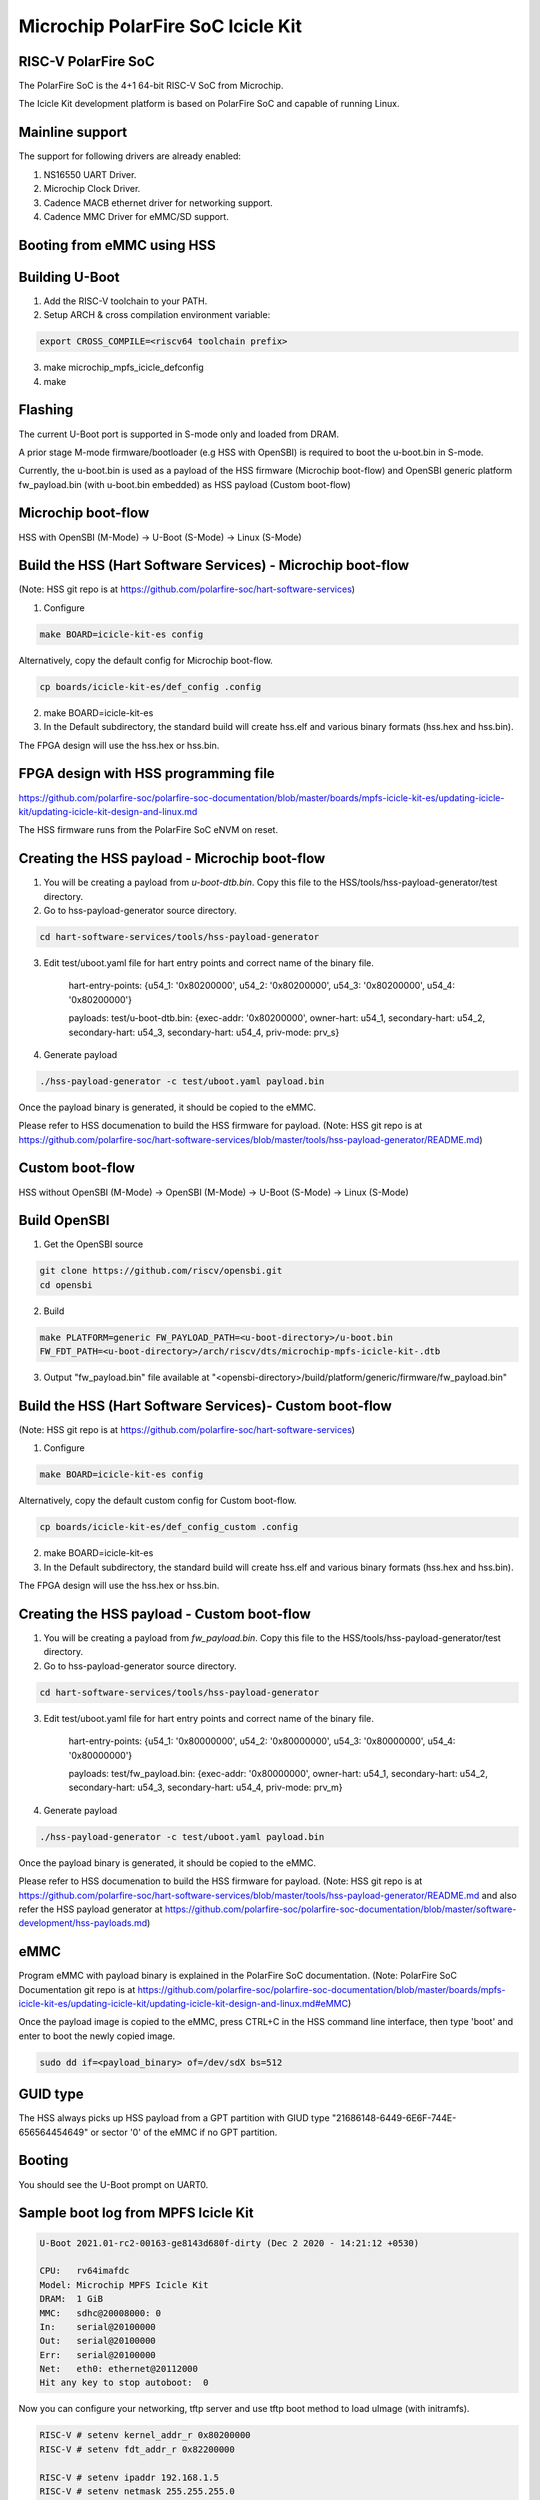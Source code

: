 .. SPDX-License-Identifier: GPL-2.0+

Microchip PolarFire SoC Icicle Kit
==================================

RISC-V PolarFire SoC
--------------------
The PolarFire SoC is the 4+1 64-bit RISC-V SoC from Microchip.

The Icicle Kit development platform is based on PolarFire SoC and capable
of running Linux.

Mainline support
----------------
The support for following drivers are already enabled:

1. NS16550 UART Driver.
2. Microchip Clock Driver.
3. Cadence MACB ethernet driver for networking support.
4. Cadence MMC Driver for eMMC/SD support.

Booting from eMMC using HSS
---------------------------

Building U-Boot
---------------

1. Add the RISC-V toolchain to your PATH.
2. Setup ARCH & cross compilation environment variable:

.. code-block:: none

   export CROSS_COMPILE=<riscv64 toolchain prefix>

3. make microchip_mpfs_icicle_defconfig
4. make

Flashing
--------

The current U-Boot port is supported in S-mode only and loaded from DRAM.

A prior stage M-mode firmware/bootloader (e.g HSS with OpenSBI) is required to
boot the u-boot.bin in S-mode.

Currently, the u-boot.bin is used as a payload of the HSS firmware (Microchip
boot-flow) and OpenSBI generic platform fw_payload.bin (with u-boot.bin embedded)
as HSS payload (Custom boot-flow)

Microchip boot-flow
-------------------
HSS with OpenSBI (M-Mode) -> U-Boot (S-Mode) -> Linux (S-Mode)

Build the HSS (Hart Software Services) - Microchip boot-flow
------------------------------------------------------------
(Note: HSS git repo is at https://github.com/polarfire-soc/hart-software-services)

1. Configure

.. code-block:: none

   make BOARD=icicle-kit-es config

Alternatively, copy the default config for Microchip boot-flow.

.. code-block:: none

   cp boards/icicle-kit-es/def_config .config

2. make BOARD=icicle-kit-es
3. In the Default subdirectory, the standard build will create hss.elf and
   various binary formats (hss.hex and hss.bin).

The FPGA design will use the hss.hex or hss.bin.

FPGA design with HSS programming file
-------------------------------------
https://github.com/polarfire-soc/polarfire-soc-documentation/blob/master/boards/mpfs-icicle-kit-es/updating-icicle-kit/updating-icicle-kit-design-and-linux.md

The HSS firmware runs from the PolarFire SoC eNVM on reset.

Creating the HSS payload - Microchip boot-flow
----------------------------------------------
1. You will be creating a payload from `u-boot-dtb.bin`.
   Copy this file to the HSS/tools/hss-payload-generator/test directory.
2. Go to hss-payload-generator source directory.

.. code-block:: none

   cd hart-software-services/tools/hss-payload-generator

3. Edit test/uboot.yaml file for hart entry points and correct name of the binary file.

	hart-entry-points: {u54_1: '0x80200000', u54_2: '0x80200000', u54_3: '0x80200000', u54_4: '0x80200000'}

	payloads:
	test/u-boot-dtb.bin: {exec-addr: '0x80200000', owner-hart: u54_1, secondary-hart: u54_2, secondary-hart: u54_3, secondary-hart: u54_4, priv-mode: prv_s}

4. Generate payload

.. code-block:: none

   ./hss-payload-generator -c test/uboot.yaml payload.bin

Once the payload binary is generated, it should be copied to the eMMC.

Please refer to HSS documenation to build the HSS firmware for payload.
(Note: HSS git repo is at https://github.com/polarfire-soc/hart-software-services/blob/master/tools/hss-payload-generator/README.md)

Custom boot-flow
----------------
HSS without OpenSBI (M-Mode) -> OpenSBI (M-Mode) -> U-Boot (S-Mode) -> Linux (S-Mode)

Build OpenSBI
-------------

1. Get the OpenSBI source

.. code-block:: none

   git clone https://github.com/riscv/opensbi.git
   cd opensbi

2. Build

.. code-block:: none

   make PLATFORM=generic FW_PAYLOAD_PATH=<u-boot-directory>/u-boot.bin
   FW_FDT_PATH=<u-boot-directory>/arch/riscv/dts/microchip-mpfs-icicle-kit-.dtb

3. Output "fw_payload.bin" file available at
   "<opensbi-directory>/build/platform/generic/firmware/fw_payload.bin"

Build the HSS (Hart Software Services)- Custom boot-flow
--------------------------------------------------------
(Note: HSS git repo is at https://github.com/polarfire-soc/hart-software-services)

1. Configure

.. code-block:: none

   make BOARD=icicle-kit-es config

Alternatively, copy the default custom config for Custom boot-flow.

.. code-block:: none

   cp boards/icicle-kit-es/def_config_custom .config

2. make BOARD=icicle-kit-es
3. In the Default subdirectory, the standard build will create hss.elf and
   various binary formats (hss.hex and hss.bin).

The FPGA design will use the hss.hex or hss.bin.

Creating the HSS payload - Custom boot-flow
-------------------------------------------
1. You will be creating a payload from `fw_payload.bin`.
   Copy this file to the HSS/tools/hss-payload-generator/test directory.
2. Go to hss-payload-generator source directory.

.. code-block:: none

   cd hart-software-services/tools/hss-payload-generator

3. Edit test/uboot.yaml file for hart entry points and correct name of the binary file.

	hart-entry-points: {u54_1: '0x80000000', u54_2: '0x80000000', u54_3: '0x80000000', u54_4: '0x80000000'}

	payloads:
	test/fw_payload.bin: {exec-addr: '0x80000000', owner-hart: u54_1, secondary-hart: u54_2, secondary-hart: u54_3, secondary-hart: u54_4, priv-mode: prv_m}

4. Generate payload

.. code-block:: none

   ./hss-payload-generator -c test/uboot.yaml payload.bin

Once the payload binary is generated, it should be copied to the eMMC.

Please refer to HSS documenation to build the HSS firmware for payload.
(Note: HSS git repo is at https://github.com/polarfire-soc/hart-software-services/blob/master/tools/hss-payload-generator/README.md
and also refer the HSS payload generator at https://github.com/polarfire-soc/polarfire-soc-documentation/blob/master/software-development/hss-payloads.md)

eMMC
----
Program eMMC with payload binary is explained in the PolarFire SoC documentation.
(Note: PolarFire SoC Documentation git repo is at https://github.com/polarfire-soc/polarfire-soc-documentation/blob/master/boards/mpfs-icicle-kit-es/updating-icicle-kit/updating-icicle-kit-design-and-linux.md#eMMC)

Once the payload image is copied to the eMMC, press CTRL+C in the HSS command
line interface, then type 'boot' and enter to boot the newly copied image.

.. code-block:: none

    sudo dd if=<payload_binary> of=/dev/sdX bs=512

GUID type
---------
The HSS always picks up HSS payload from a GPT partition with
GIUD type "21686148-6449-6E6F-744E-656564454649" or sector '0' of the eMMC if no
GPT partition.

Booting
-------
You should see the U-Boot prompt on UART0.

Sample boot log from MPFS Icicle Kit
------------------------------------

.. code-block:: none

   U-Boot 2021.01-rc2-00163-ge8143d680f-dirty (Dec 2 2020 - 14:21:12 +0530)

   CPU:   rv64imafdc
   Model: Microchip MPFS Icicle Kit
   DRAM:  1 GiB
   MMC:   sdhc@20008000: 0
   In:    serial@20100000
   Out:   serial@20100000
   Err:   serial@20100000
   Net:   eth0: ethernet@20112000
   Hit any key to stop autoboot:  0

Now you can configure your networking, tftp server and use tftp boot method to
load uImage (with initramfs).

.. code-block:: none

   RISC-V # setenv kernel_addr_r 0x80200000
   RISC-V # setenv fdt_addr_r 0x82200000

   RISC-V # setenv ipaddr 192.168.1.5
   RISC-V # setenv netmask 255.255.255.0
   RISC-V # setenv serverip 192.168.1.3
   RISC-V # setenv gateway 192.168.1.1

   RISC-V # tftpboot ${kernel_addr_r} uImage
   ethernet@20112000: PHY present at 9
   ethernet@20112000: Starting autonegotiation...
   ethernet@20112000: Autonegotiation complete
   ethernet@20112000: link up, 1000Mbps full-duplex (lpa: 0x7800)
   Using ethernet@20112000 device
   TFTP from server 192.168.1.3; our IP address is 192.168.1.5
   Filename 'uImage'.
   Load address: 0x80200000
   Loading: #################################################################
	    #################################################################
	    #################################################################
	    #################################################################
	    #################################################################
	    #################################################################
	    #################################################################
	    #################################################################
	    #################################################################
	    #################################################################
	    #################################################################
	    #################################################################
	    #################################################################
	    #################################################################
	    #################################################################
	    ############
	    6.4 MiB/s
   done
   Bytes transferred = 14482480 (dcfc30 hex)

   RISC-V # tftpboot ${fdt_addr_r} microchip-mpfs-icicle-kit.dtb
   ethernet@20112000: PHY present at 9
   ethernet@20112000: Starting autonegotiation...
   ethernet@20112000: Autonegotiation complete
   ethernet@20112000: link up, 1000Mbps full-duplex (lpa: 0x7800)
   Using ethernet@20112000 device
   TFTP from server 192.168.1.3; our IP address is 192.168.1.5
   Filename 'microchip-mpfs-icicle-kit.dtb'.
   Load address: 0x82200000
   Loading: #
			2.5 MiB/s
   done
   Bytes transferred = 10282 (282a hex)

   RISC-V # bootm ${kernel_addr_r} - ${fdt_addr_r}
   ## Booting kernel from Legacy Image at 80200000 ...
		Image Name:   Linux
		Image Type:   RISC-V Linux Kernel Image (uncompressed)
		Data Size:    14482416 Bytes = 13.8 MiB
		Load Address: 80200000
		Entry Point:  80200000
		Verifying Checksum ... OK
   ## Flattened Device Tree blob at 82200000
		Booting using the fdt blob at 0x82200000
		Loading Kernel Image
		Using Device Tree in place at 0000000082200000, end 0000000082205829

   Starting kernel ...

   [    0.000000] OF: fdt: Ignoring memory range 0x80000000 - 0x80200000
   [    0.000000] Linux version 5.6.17 (padmarao@padmarao-VirtualBox) (gcc version 7.2.0 (GCC)) #2 SMP Tue Jun 16 21:27:50 IST 2020
   [    0.000000] initrd not found or empty - disabling initrd
   [    0.000000] Zone ranges:
   [    0.000000]   DMA32    [mem 0x0000000080200000-0x00000000bfffffff]
   [    0.000000]   Normal   empty
   [    0.000000] Movable zone start for each node
   [    0.000000] Early memory node ranges
   [    0.000000]   node   0: [mem 0x0000000080200000-0x00000000bfffffff]
   [    0.000000] Initmem setup node 0 [mem 0x0000000080200000-0x00000000bfffffff]
   [    0.000000] software IO TLB: mapped [mem 0xbb1f5000-0xbf1f5000] (64MB)
   [    0.000000] elf_hwcap is 0x112d
   [    0.000000] percpu: Embedded 14 pages/cpu s24856 r0 d32488 u57344
   [    0.000000] Built 1 zonelists, mobility grouping on.  Total pages: 258055
   [    0.000000] Kernel command line: console=ttyS0,115200n8
   [    0.000000] Dentry cache hash table entries: 131072 (order: 8, 1048576 bytes, linear)
   [    0.000000] Inode-cache hash table entries: 65536 (order: 7, 524288 bytes, linear)
   [    0.000000] Sorting __ex_table...
   [    0.000000] mem auto-init: stack:off, heap alloc:off, heap free:off
   [    0.000000] Memory: 950308K/1046528K available (3289K kernel code, 212K rwdata, 900K rodata, 9476K init, 250K bss, 96220K reserved, 0K cma-reserved)
   [    0.000000] SLUB: HWalign=64, Order=0-3, MinObjects=0, CPUs=4, Nodes=1
   [    0.000000] rcu: Hierarchical RCU implementation.
   [    0.000000] rcu: 	RCU event tracing is enabled.
   [    0.000000] rcu: 	RCU restricting CPUs from NR_CPUS=8 to nr_cpu_ids=4.
   [    0.000000] rcu: RCU calculated value of scheduler-enlistment delay is 10 jiffies.
   [    0.000000] rcu: Adjusting geometry for rcu_fanout_leaf=16, nr_cpu_ids=4
   [    0.000000] NR_IRQS: 0, nr_irqs: 0, preallocated irqs: 0
   [    0.000000] plic: mapped 186 interrupts with 4 handlers for 9 contexts.
   [    0.000000] riscv_timer_init_dt: Registering clocksource cpuid [0] hartid [1]
   [    0.000000] clocksource: riscv_clocksource: mask: 0xffffffffffffffff max_cycles: 0x1d854df40, max_idle_ns: 3526361616960 ns
   [    0.000015] sched_clock: 64 bits at 1000kHz, resolution 1000ns, wraps every 2199023255500ns
   [    0.000311] Calibrating delay loop (skipped), value calculated using timer frequency.. 2.00 BogoMIPS (lpj=10000)
   [    0.000349] pid_max: default: 32768 minimum: 301
   [    0.000846] Mount-cache hash table entries: 2048 (order: 2, 16384 bytes, linear)
   [    0.000964] Mountpoint-cache hash table entries: 2048 (order: 2, 16384 bytes, linear)
   [    0.005630] rcu: Hierarchical SRCU implementation.
   [    0.006901] smp: Bringing up secondary CPUs ...
   [    0.012545] smp: Brought up 1 node, 4 CPUs
   [    0.014431] devtmpfs: initialized
   [    0.020526] random: get_random_bytes called from setup_net+0x36/0x192 with crng_init=0
   [    0.020928] clocksource: jiffies: mask: 0xffffffff max_cycles: 0xffffffff, max_idle_ns: 19112604462750000 ns
   [    0.020999] futex hash table entries: 1024 (order: 4, 65536 bytes, linear)
   [    0.022768] NET: Registered protocol family 16
   [    0.035478] microchip-pfsoc-clkcfg 20002000.clkcfg: Registered PFSOC core clocks
   [    0.048429] SCSI subsystem initialized
   [    0.049694] pps_core: LinuxPPS API ver. 1 registered
   [    0.049719] pps_core: Software ver. 5.3.6 - Copyright 2005-2007 Rodolfo Giometti <giometti@linux.it>
   [    0.049780] PTP clock support registered
   [    0.051781] clocksource: Switched to clocksource riscv_clocksource
   [    0.055326] NET: Registered protocol family 2
   [    0.056922] tcp_listen_portaddr_hash hash table entries: 512 (order: 1, 8192 bytes, linear)
   [    0.057053] TCP established hash table entries: 8192 (order: 4, 65536 bytes, linear)
   [    0.057648] TCP bind hash table entries: 8192 (order: 5, 131072 bytes, linear)
   [    0.058579] TCP: Hash tables configured (established 8192 bind 8192)
   [    0.059648] UDP hash table entries: 512 (order: 2, 16384 bytes, linear)
   [    0.059837] UDP-Lite hash table entries: 512 (order: 2, 16384 bytes, linear)
   [    0.060707] NET: Registered protocol family 1
   [    0.266229] workingset: timestamp_bits=62 max_order=18 bucket_order=0
   [    0.287107] io scheduler mq-deadline registered
   [    0.287140] io scheduler kyber registered
   [    0.429601] Serial: 8250/16550 driver, 4 ports, IRQ sharing disabled
   [    0.433979] printk: console [ttyS0] disabled
   [    0.434154] 20000000.serial: ttyS0 at MMIO 0x20000000 (irq = 18, base_baud = 9375000) is a 16550A
   [    0.928039] printk: console [ttyS0] enabled
   [    0.939804] libphy: Fixed MDIO Bus: probed
   [    0.948702] libphy: MACB_mii_bus: probed
   [    0.993698] macb 20112000.ethernet eth0: Cadence GEM rev 0x0107010c at 0x20112000 irq 21 (56:34:12:00:fc:00)
   [    1.006751] mousedev: PS/2 mouse device common for all mice
   [    1.013803] i2c /dev entries driver
   [    1.019451] sdhci: Secure Digital Host Controller Interface driver
   [    1.027242] sdhci: Copyright(c) Pierre Ossman
   [    1.032731] sdhci-pltfm: SDHCI platform and OF driver helper
   [    1.091826] mmc0: SDHCI controller on 20008000.sdhc [20008000.sdhc] using ADMA 64-bit
   [    1.102738] NET: Registered protocol family 17
   [    1.170326] Freeing unused kernel memory: 9476K
   [    1.176067] This architecture does not have kernel memory protection.
   [    1.184157] Run /init as init process
   Starting logging: OK
   Starting mdev...
   /etc/init.d/S10mdev: line 21: can't create /proc/sys/kernel/hotplug: nonexiste[    1.331981] mmc0: mmc_select_hs200 failed, error -74
   nt directory
   [    1.355011] mmc0: new MMC card at address 0001
   [    1.363981] mmcblk0: mmc0:0001 DG4008 7.28 GiB
   [    1.372248] mmcblk0boot0: mmc0:0001 DG4008 partition 1 4.00 MiB
   [    1.382292] mmcblk0boot1: mmc0:0001 DG4008 partition 2 4.00 MiB
   [    1.390265] mmcblk0rpmb: mmc0:0001 DG4008 partition 3 4.00 MiB, chardev (251:0)
   [    1.425234] GPT:Primary header thinks Alt. header is not at the end of the disk.
   [    1.434656] GPT:2255809 != 15273599
   [    1.439038] GPT:Alternate GPT header not at the end of the disk.
   [    1.446671] GPT:2255809 != 15273599
   [    1.451048] GPT: Use GNU Parted to correct GPT errors.
   [    1.457755]  mmcblk0: p1 p2 p3
   sort: /sys/devices/platform/Fixed: No such file or directory
   modprobe: can't change directory to '/lib/modules': No such file or directory
   Initializing random number generator... [    2.830198] random: dd: uninitialized urandom read (512 bytes read)
   done.
   Starting network...
   [    3.061867] macb 20112000.ethernet eth0: PHY [20112000.ethernet-ffffffff:09] driver [Vitesse VSC8662] (irq=POLL)
   [    3.074674] macb 20112000.ethernet eth0: configuring for phy/sgmii link mode
   [    3.084263] pps pps0: new PPS source ptp0
   [    3.089710] macb 20112000.ethernet: gem-ptp-timer ptp clock registered.
   udhcpc (v1.24.2) started
   Sending discover...
   Sending discover...
   [    6.380169] macb 20112000.ethernet eth0: Link is Up - 1Gbps/Full - flow control tx
   Sending discover...
   Sending select for 192.168.1.2...
   Lease of 192.168.1.2 obtained, lease time 86400
   deleting routers
   adding dns 192.168.1.1
   Starting dropbear sshd: [   11.385619] random: dropbear: uninitialized urandom read (32 bytes read)
   OK

   Welcome to Buildroot
   buildroot login: root
   Password:
   #

Booting U-Boot and Linux from eMMC
----------------------------------

FPGA design with HSS programming file and Linux Image
-----------------------------------------------------
https://github.com/polarfire-soc/polarfire-soc-documentation/blob/master/boards/mpfs-icicle-kit-es/updating-icicle-kit/updating-icicle-kit-design-and-linux.md

The HSS firmware runs from the PolarFire SoC eNVM on reset.

eMMC
----
Program eMMC with payload binary and Linux image is explained in the
PolarFire SoC documentation.
The payload binary should be copied to partition 2 of the eMMC.

(Note: PolarFire SoC Documentation git repo is at https://github.com/polarfire-soc/polarfire-soc-documentation/blob/master/boards/mpfs-icicle-kit-es/updating-icicle-kit/updating-icicle-kit-design-and-linux.md#eMMC)

Once the Linux image and payload binary is copied to the eMMC, press CTRL+C
in the HSS command line interface, then type 'boot' and enter to boot the newly
copied payload and Linux image.

.. code-block:: none

    zcat <linux-image>.wic.gz | sudo dd of=/dev/sdX bs=4096 iflag=fullblock oflag=direct conv=fsync status=progress

    sudo dd if=<payload_binary> of=/dev/sdX2 bs=512

You should see the U-Boot prompt on UART0.

GUID type
---------
The HSS always picks up the HSS payload from a GPT partition with
GIUD type "21686148-6449-6E6F-744E-656564454649" or sector '0' of the eMMC if no
GPT partition.

Sample boot log from MPFS Icicle Kit
------------------------------------

.. code-block:: none

   U-Boot 2021.01-rc2-00163-ge8143d680f-dirty (Dec 2 2020 - 14:21:12 +0530)

   CPU:   rv64imafdc
   Model: Microchip MPFS Icicle Kit
   DRAM:  1 GiB
   MMC:   sdhc@20008000: 0
   In:    serial@20100000
   Out:   serial@20100000
   Err:   serial@20100000
   Net:   eth0: ethernet@20112000
   Hit any key to stop autoboot:  0

   RISC-V # mmc info
   Device: sdhc@20008000
   Manufacturer ID: 45
   OEM: 100
   Name: DG400
   Bus Speed: 52000000
   Mode: MMC High Speed (52MHz)
   Rd Block Len: 512
   MMC version 5.1
   High Capacity: Yes
   Capacity: 7.3 GiB
   Bus Width: 4-bit
   Erase Group Size: 512 KiB
   HC WP Group Size: 8 MiB
   User Capacity: 7.3 GiB WRREL
   Boot Capacity: 4 MiB ENH
   RPMB Capacity: 4 MiB ENH

   RISC-V # mmc part
   Partition Map for MMC device 0  --   Partition Type: EFI

   Part	Start LBA	End LBA		Name
		Attributes
		Type GUID
		Partition GUID
	1	0x00002000	0x0000b031	"boot"
		attrs:	0x0000000000000004
		type:	ebd0a0a2-b9e5-4433-87c0-68b6b72699c7
		guid:	99ff6a94-f2e7-44dd-a7df-f3a2da106ef9
	2	0x0000b032	0x0000f031	"primary"
		attrs:	0x0000000000000000
		type:	21686148-6449-6e6f-744e-656564454649
		guid:	12006052-e64b-4423-beb0-b956ea00f1ba
	3	0x00010000	0x00226b9f	"root"
		attrs:	0x0000000000000000
		type:	0fc63daf-8483-4772-8e79-3d69d8477de4
		guid:	dd2c5619-2272-4c3c-8dc2-e21942e17ce6

   RISC-V # fatload mmc 0 ${ramdisk_addr_r} fitimage
   RISC-V # bootm ${ramdisk_addr_r}
   ## Loading kernel from FIT Image at 88300000 ...
   Using 'conf@microchip_icicle-kit-es-a000-microchip.dtb' configuration
   Trying 'kernel@1' kernel subimage
     Description:  Linux kernel
     Type:         Kernel Image
     Compression:  gzip compressed
     Data Start:   0x883000fc
     Data Size:    3574555 Bytes = 3.4 MiB
     Architecture: RISC-V
     OS:           Linux
     Load Address: 0x80200000
     Entry Point:  0x80200000
     Hash algo:    sha256
     Hash value:   21f18d72cf2f0a7192220abb577ad25c77c26960052d779aa02bf55dbf0a6403
   Verifying Hash Integrity ... sha256+ OK
   ## Loading fdt from FIT Image at 88300000 ...
   Using 'conf@microchip_icicle-kit-es-a000-microchip.dtb' configuration
   Trying 'fdt@microchip_icicle-kit-es-a000-microchip.dtb' fdt subimage
     Description:  Flattened Device Tree blob
     Type:         Flat Device Tree
     Compression:  uncompressed
     Data Start:   0x88668d44
     Data Size:    9760 Bytes = 9.5 KiB
     Architecture: RISC-V
     Load Address: 0x82200000
     Hash algo:    sha256
     Hash value:   5c3a9f30d41b6b8e53b47916e1f339b3a4d454006554d1f7e1f552ed62409f4b
   Verifying Hash Integrity ... sha256+ OK
   Loading fdt from 0x88668d44 to 0x82200000
   Booting using the fdt blob at 0x82200000
   Uncompressing Kernel Image
   Using Device Tree in place at 0000000082200000, end 000000008220561f

   Starting kernel ...

   [    0.000000] OF: fdt: Ignoring memory range 0x80000000 - 0x80200000
   [    0.000000] Linux version 5.6.16 (oe-user@oe-host) (gcc version 9.3.0 (GCC)) #1 SMP Fri Oct 9 11:49:47 UTC 2020
   [    0.000000] earlycon: sbi0 at I/O port 0x0 (options '')
   [    0.000000] printk: bootconsole [sbi0] enabled
   [    0.000000] Zone ranges:
   [    0.000000]   DMA32    [mem 0x0000000080200000-0x00000000bfffffff]
   [    0.000000]   Normal   empty
   [    0.000000] Movable zone start for each node
   [    0.000000] Early memory node ranges
   [    0.000000]   node   0: [mem 0x0000000080200000-0x00000000bfffffff]
   [    0.000000] Zeroed struct page in unavailable ranges: 512 pages
   [    0.000000] Initmem setup node 0 [mem 0x0000000080200000-0x00000000bfffffff]
   [    0.000000] software IO TLB: mapped [mem 0xb9e00000-0xbde00000] (64MB)
   [    0.000000] CPU with hartid=0 is not available
   [    0.000000] CPU with hartid=0 is not available
   [    0.000000] elf_hwcap is 0x112d
   [    0.000000] percpu: Embedded 17 pages/cpu s29784 r8192 d31656 u69632
   [    0.000000] Built 1 zonelists, mobility grouping on.  Total pages: 258055
   [    0.000000] Kernel command line: earlycon=sbi root=/dev/mmcblk0p3 rootwait console=ttyS0,115200n8 uio_pdrv_genirq.of_id=generic-uio
   [    0.000000] Dentry cache hash table entries: 131072 (order: 8, 1048576 bytes, linear)
   [    0.000000] Inode-cache hash table entries: 65536 (order: 7, 524288 bytes, linear)
   [    0.000000] Sorting __ex_table...
   [    0.000000] mem auto-init: stack:off, heap alloc:off, heap free:off
   [    0.000000] Memory: 941440K/1046528K available (4118K kernel code, 280K rwdata, 1687K rodata, 169K init, 273K bss, 105088K reserved, 0K cma-reserved)
   [    0.000000] SLUB: HWalign=64, Order=0-3, MinObjects=0, CPUs=4, Nodes=1
   [    0.000000] rcu: Hierarchical RCU implementation.
   [    0.000000] rcu: 	RCU event tracing is enabled.
   [    0.000000] rcu: 	RCU restricting CPUs from NR_CPUS=5 to nr_cpu_ids=4.
   [    0.000000] rcu: RCU calculated value of scheduler-enlistment delay is 10 jiffies.
   [    0.000000] rcu: Adjusting geometry for rcu_fanout_leaf=16, nr_cpu_ids=4
   [    0.000000] NR_IRQS: 0, nr_irqs: 0, preallocated irqs: 0
   [    0.000000] plic: mapped 53 interrupts with 4 handlers for 9 contexts.
   [    0.000000] riscv_timer_init_dt: Registering clocksource cpuid [0] hartid [1]
   [    0.000000] clocksource: riscv_clocksource: mask: 0xffffffffffffffff max_cycles: 0x1d854df40, max_idle_ns: 3526361616960 ns
   [    0.000015] sched_clock: 64 bits at 1000kHz, resolution 1000ns, wraps every 2199023255500ns
   [    0.008679] Console: colour dummy device 80x25
   [    0.013112] Calibrating delay loop (skipped), value calculated using timer frequency.. 2.00 BogoMIPS (lpj=10000)
   [    0.023368] pid_max: default: 32768 minimum: 301
   [    0.028314] Mount-cache hash table entries: 2048 (order: 2, 16384 bytes, linear)
   [    0.035766] Mountpoint-cache hash table entries: 2048 (order: 2, 16384 bytes, linear)
   [    0.047099] rcu: Hierarchical SRCU implementation.
   [    0.052813] smp: Bringing up secondary CPUs ...
   [    0.061581] smp: Brought up 1 node, 4 CPUs
   [    0.067069] devtmpfs: initialized
   [    0.073621] random: get_random_u32 called from bucket_table_alloc.isra.0+0x4e/0x150 with crng_init=0
   [    0.074409] clocksource: jiffies: mask: 0xffffffff max_cycles: 0xffffffff, max_idle_ns: 19112604462750000 ns
   [    0.093399] futex hash table entries: 1024 (order: 4, 65536 bytes, linear)
   [    0.101879] NET: Registered protocol family 16
   [    0.110336] microchip-pfsoc-clkcfg 20002000.clkcfg: Registered PFSOC core clocks
   [    0.132717] usbcore: registered new interface driver usbfs
   [    0.138225] usbcore: registered new interface driver hub
   [    0.143813] usbcore: registered new device driver usb
   [    0.148939] pps_core: LinuxPPS API ver. 1 registered
   [    0.153929] pps_core: Software ver. 5.3.6 - Copyright 2005-2007 Rodolfo Giometti <giometti@linux.it>
   [    0.163071] PTP clock support registered
   [    0.168521] clocksource: Switched to clocksource riscv_clocksource
   [    0.174927] VFS: Disk quotas dquot_6.6.0
   [    0.179016] VFS: Dquot-cache hash table entries: 512 (order 0, 4096 bytes)
   [    0.205536] NET: Registered protocol family 2
   [    0.210944] tcp_listen_portaddr_hash hash table entries: 512 (order: 1, 8192 bytes, linear)
   [    0.219393] TCP established hash table entries: 8192 (order: 4, 65536 bytes, linear)
   [    0.227497] TCP bind hash table entries: 8192 (order: 5, 131072 bytes, linear)
   [    0.235440] TCP: Hash tables configured (established 8192 bind 8192)
   [    0.242537] UDP hash table entries: 512 (order: 2, 16384 bytes, linear)
   [    0.249285] UDP-Lite hash table entries: 512 (order: 2, 16384 bytes, linear)
   [    0.256690] NET: Registered protocol family 1
   [    0.262585] workingset: timestamp_bits=62 max_order=18 bucket_order=0
   [    0.281036] Block layer SCSI generic (bsg) driver version 0.4 loaded (major 249)
   [    0.288481] io scheduler mq-deadline registered
   [    0.292983] io scheduler kyber registered
   [    0.298895] microsemi,mss-gpio 20122000.gpio: Microsemi MSS GPIO registered 32 GPIOs
   [    0.453723] Serial: 8250/16550 driver, 4 ports, IRQ sharing disabled
   [    0.462911] printk: console [ttyS0] disabled
   [    0.467216] 20100000.serial: ttyS0 at MMIO 0x20100000 (irq = 12, base_baud = 9375000) is a 16550A
   [    0.476201] printk: console [ttyS0] enabled
   [    0.476201] printk: console [ttyS0] enabled
   [    0.484576] printk: bootconsole [sbi0] disabled
   [    0.484576] printk: bootconsole [sbi0] disabled
   [    0.494920] 20102000.serial: ttyS1 at MMIO 0x20102000 (irq = 13, base_baud = 9375000) is a 16550A
   [    0.505068] 20104000.serial: ttyS2 at MMIO 0x20104000 (irq = 14, base_baud = 9375000) is a 16550A
   [    0.533336] loop: module loaded
   [    0.572284] Rounding down aligned max_sectors from 4294967295 to 4294967288
   [    0.580000] db_root: cannot open: /etc/target
   [    0.585413] libphy: Fixed MDIO Bus: probed
   [    0.591526] libphy: MACB_mii_bus: probed
   [    0.598060] macb 20112000.ethernet eth0: Cadence GEM rev 0x0107010c at 0x20112000 irq 17 (56:34:12:00:fc:00)
   [    0.608352] ehci_hcd: USB 2.0 'Enhanced' Host Controller (EHCI) Driver
   [    0.615001] ehci-platform: EHCI generic platform driver
   [    0.620446] ohci_hcd: USB 1.1 'Open' Host Controller (OHCI) Driver
   [    0.626632] ohci-platform: OHCI generic platform driver
   [    0.632326] usbcore: registered new interface driver cdc_acm
   [    0.637996] cdc_acm: USB Abstract Control Model driver for USB modems and ISDN adapters
   [    0.646459] i2c /dev entries driver
   [    0.650852] microsemi-mss-i2c 2010b000.i2c: Microsemi I2C Probe Complete
   [    0.658010] sdhci: Secure Digital Host Controller Interface driver
   [    0.664326] sdhci: Copyright(c) Pierre Ossman
   [    0.668754] sdhci-pltfm: SDHCI platform and OF driver helper
   [    0.706845] mmc0: SDHCI controller on 20008000.sdhc [20008000.sdhc] using ADMA 64-bit
   [    0.715052] usbcore: registered new interface driver usbhid
   [    0.720722] usbhid: USB HID core driver
   [    0.725174] pac193x 0-0010: Chip revision: 0x03
   [    0.733339] pac193x 0-0010: :pac193x_prep_iio_channels: Channel 0 active
   [    0.740127] pac193x 0-0010: :pac193x_prep_iio_channels: Channel 1 active
   [    0.746881] pac193x 0-0010: :pac193x_prep_iio_channels: Channel 2 active
   [    0.753686] pac193x 0-0010: :pac193x_prep_iio_channels: Channel 3 active
   [    0.760495] pac193x 0-0010: :pac193x_prep_iio_channels: Active chip channels: 25
   [    0.778006] NET: Registered protocol family 10
   [    0.784929] Segment Routing with IPv6
   [    0.788875] sit: IPv6, IPv4 and MPLS over IPv4 tunneling driver
   [    0.795743] NET: Registered protocol family 17
   [    0.801191] hctosys: unable to open rtc device (rtc0)
   [    0.807774] Waiting for root device /dev/mmcblk0p3...
   [    0.858506] mmc0: mmc_select_hs200 failed, error -74
   [    0.865764] mmc0: new MMC card at address 0001
   [    0.872564] mmcblk0: mmc0:0001 DG4008 7.28 GiB
   [    0.878777] mmcblk0boot0: mmc0:0001 DG4008 partition 1 4.00 MiB
   [    0.886182] mmcblk0boot1: mmc0:0001 DG4008 partition 2 4.00 MiB
   [    0.892633] mmcblk0rpmb: mmc0:0001 DG4008 partition 3 4.00 MiB, chardev (247:0)
   [    0.919029] GPT:Primary header thinks Alt. header is not at the end of the disk.
   [    0.926448] GPT:2255841 != 15273599
   [    0.930019] GPT:Alternate GPT header not at the end of the disk.
   [    0.936029] GPT:2255841 != 15273599
   [    0.939583] GPT: Use GNU Parted to correct GPT errors.
   [    0.944800]  mmcblk0: p1 p2 p3
   [    0.966696] EXT4-fs (mmcblk0p3): INFO: recovery required on readonly filesystem
   [    0.974105] EXT4-fs (mmcblk0p3): write access will be enabled during recovery
   [    1.052362] random: fast init done
   [    1.057961] EXT4-fs (mmcblk0p3): recovery complete
   [    1.065734] EXT4-fs (mmcblk0p3): mounted filesystem with ordered data mode. Opts: (null)
   [    1.074002] VFS: Mounted root (ext4 filesystem) readonly on device 179:3.
   [    1.081654] Freeing unused kernel memory: 168K
   [    1.086108] This architecture does not have kernel memory protection.
   [    1.092629] Run /sbin/init as init process
   [    1.702217] systemd[1]: System time before build time, advancing clock.
   [    1.754192] systemd[1]: systemd 244.3+ running in system mode. (+PAM -AUDIT -SELINUX +IMA -APPARMOR -SMACK +SYSVINIT +UTMP -LIBCRYPTSETUP -GCRYPT -GNUTLS +ACL +XZ -LZ4 -SECCOMP +BLKID -ELFUTILS +KMOD -IDN2 -IDN -PCRE2 default-hierarchy=hybrid)
   [    1.776361] systemd[1]: Detected architecture riscv64.

   Welcome to OpenEmbedded nodistro.0!

   [    1.829651] systemd[1]: Set hostname to <icicle-kit-es>.
   [    2.648597] random: systemd: uninitialized urandom read (16 bytes read)
   [    2.657485] systemd[1]: Created slice system-getty.slice.
   [  OK  ] Created slice system-getty.slice.
   [    2.698779] random: systemd: uninitialized urandom read (16 bytes read)
   [    2.706317] systemd[1]: Created slice system-serial\x2dgetty.slice.
   [  OK  ] Created slice system-serial\x2dgetty.slice.
   [    2.748716] random: systemd: uninitialized urandom read (16 bytes read)
   [    2.756098] systemd[1]: Created slice User and Session Slice.
   [  OK  ] Created slice User and Session Slice.
   [    2.789065] systemd[1]: Started Dispatch Password Requests to Console Directory Watch.
   [  OK  ] Started Dispatch Password …ts to Console Directory Watch.
   [    2.828974] systemd[1]: Started Forward Password Requests to Wall Directory Watch.
   [  OK  ] Started Forward Password R…uests to Wall Directory Watch.
   [    2.869009] systemd[1]: Reached target Paths.
   [  OK  ] Reached target Paths.
   [    2.898808] systemd[1]: Reached target Remote File Systems.
   [  OK  ] Reached target Remote File Systems.
   [    2.938771] systemd[1]: Reached target Slices.
   [  OK  ] Reached target Slices.
   [    2.968754] systemd[1]: Reached target Swap.
   [  OK  ] Reached target Swap.
   [    2.999283] systemd[1]: Listening on initctl Compatibility Named Pipe.
   [  OK  ] Listening on initctl Compatibility Named Pipe.
   [    3.060458] systemd[1]: Condition check resulted in Journal Audit Socket being skipped.
   [    3.069826] systemd[1]: Listening on Journal Socket (/dev/log).
   [  OK  ] Listening on Journal Socket (/dev/log).
   [    3.109601] systemd[1]: Listening on Journal Socket.
   [  OK  ] Listening on Journal Socket.
   [    3.149868] systemd[1]: Listening on Network Service Netlink Socket.
   [  OK  ] Listening on Network Service Netlink Socket.
   [    3.189419] systemd[1]: Listening on udev Control Socket.
   [  OK  ] Listening on udev Control Socket.
   [    3.229179] systemd[1]: Listening on udev Kernel Socket.
   [  OK  ] Listening on udev Kernel Socket.
   [    3.269520] systemd[1]: Condition check resulted in Huge Pages File System being skipped.
   [    3.278477] systemd[1]: Condition check resulted in POSIX Message Queue File System being skipped.
   [    3.288200] systemd[1]: Condition check resulted in Kernel Debug File System being skipped.
   [    3.302570] systemd[1]: Mounting Temporary Directory (/tmp)...
            Mounting Temporary Directory (/tmp)...
   [    3.339226] systemd[1]: Condition check resulted in Create list of static device nodes for the current kernel being skipped.
   [    3.355883] systemd[1]: Starting File System Check on Root Device...
            Starting File System Check on Root Device...
   [    3.407220] systemd[1]: Starting Journal Service...
            Starting Journal Service...
   [    3.422441] systemd[1]: Condition check resulted in Load Kernel Modules being skipped.
   [    3.431770] systemd[1]: Condition check resulted in FUSE Control File System being skipped.
   [    3.446415] systemd[1]: Mounting Kernel Configuration File System...
            Mounting Kernel Configuration File System...
   [    3.458983] systemd[1]: Starting Apply Kernel Variables...
            Starting Apply Kernel Variables...
   [    3.471368] systemd[1]: Starting udev Coldplug all Devices...
            Starting udev Coldplug all Devices...
   [    3.491071] systemd[1]: Mounted Temporary Directory (/tmp).
   [  OK      3.498114] systemd[1]: Mounted Kernel Configuration File System.
   0m] Mounted Temporary Directory (/tmp).
   [  OK  ] Mounted Kernel Configuration File System.
   [    3.550853] systemd[1]: Started Apply Kernel Variables.
   [  OK      3.557535] systemd[1]: Started Journal Service.
   0m] Started Apply Kernel Variables.
   [  OK  ] Started Journal Service.
   [  OK  ] Started udev Coldplug all Devices.
   [  OK  ] Started File System Check on Root Device.
            Starting Remount Root and Kernel File Systems...
   [    8.133469] EXT4-fs (mmcblk0p3): re-mounted. Opts: (null)
   [  OK  ] Started Remount Root and Kernel File Systems.
            Starting Flush Journal to Persistent Storage...
   [    8.215327] systemd-journald[77]: Received client request to flush runtime journal.
            Starting Create Static Device Nodes in /dev...
   [  OK  ] Started Flush Journal to Persistent Storage.
   [  OK  ] Started Create Static Device Nodes in /dev.
   [  OK  ] Reached target Local File Systems (Pre).
            Mounting /var/volatile...
            Starting udev Kernel Device Manager...
   [  OK  ] Mounted /var/volatile.
            Starting Load/Save Random Seed...
   [  OK  ] Reached target Local File Systems.
            Starting Create Volatile Files and Directories...
   [  OK  ] Started udev Kernel Device Manager.
   [  OK  ] Started Create Volatile Files and Directories.
            Starting Network Time Synchronization...
            Starting Update UTMP about System Boot/Shutdown...
   [  OK  ] Started Update UTMP about System Boot/Shutdown.
   [  OK  ] Started Network Time Synchronization.
   [   11.618575] random: crng init done
   [   11.622007] random: 7 urandom warning(s) missed due to ratelimiting
   [  OK  ] Started Load/Save Random Seed.
   [  OK  ] Reached target System Initialization.
   [  OK  ] Started Daily Cleanup of Temporary Directories.
   [  OK  ] Reached target System Time Set.
   [  OK  ] Reached target System Time Synchronized.
   [  OK  ] Reached target Timers.
   [  OK  ] Listening on D-Bus System Message Bus Socket.
   [  OK  ] Listening on dropbear.socket.
   [  OK  ] Reached target Sockets.
   [  OK  ] Reached target Basic System.
   [  OK  ] Started D-Bus System Message Bus.
            Starting IPv6 Packet Filtering Framework...
            Starting IPv4 Packet Filtering Framework...
            Starting Login Service...
   [  OK  ] Started IPv6 Packet Filtering Framework.
   [  OK  ] Started IPv4 Packet Filtering Framework.
   [  OK  ] Reached target Network (Pre).
            Starting Network Service...
   [  OK  ] Started Login Service.
   [   12.602455] macb 20112000.ethernet eth0: PHY [20112000.ethernet-ffffffff:09] driver [Vitesse VSC8662] (irq=POLL)
   [   12.612795] macb 20112000.ethernet eth0: configuring for phy/sgmii link mode
   [   12.622153] pps pps0: new PPS source ptp0
   [  OK     12.626725] macb 20112000.ethernet: gem-ptp-timer ptp clock registered.
   0m] Started Network Service.
            Starting Network Name Resolution...
   [  OK  ] Started Network Name Resolution.
   [  OK  ] Reached target Network.
   [  OK  ] Reached target Host and Network Name Lookups.
   [  OK  ] Started Collectd.
   [  OK  ] Started Collectd.
            Starting Permit User Sessions...
   [  OK  ] Started Permit User Sessions.
   [  OK  ] Started Getty on tty1.
   [  OK  ] Started Serial Getty on ttyS0.
   [  OK  ] Reached target Login Prompts.
   [  OK  ] Reached target Multi-User System.
            Starting Update UTMP about System Runlevel Changes...
   [  OK  ] Started Update UTMP about System Runlevel Changes.

   OpenEmbedded nodistro.0 icicle-kit-es ttyS0

   icicle-kit-es login: [   15.795564] macb 20112000.ethernet eth0: Link is Up - 1Gbps/Full - flow control tx
   [   15.803306] IPv6: ADDRCONF(NETDEV_CHANGE): eth0: link becomes ready

   icicle-kit-es login: root
   root@icicle-kit-es:~#
